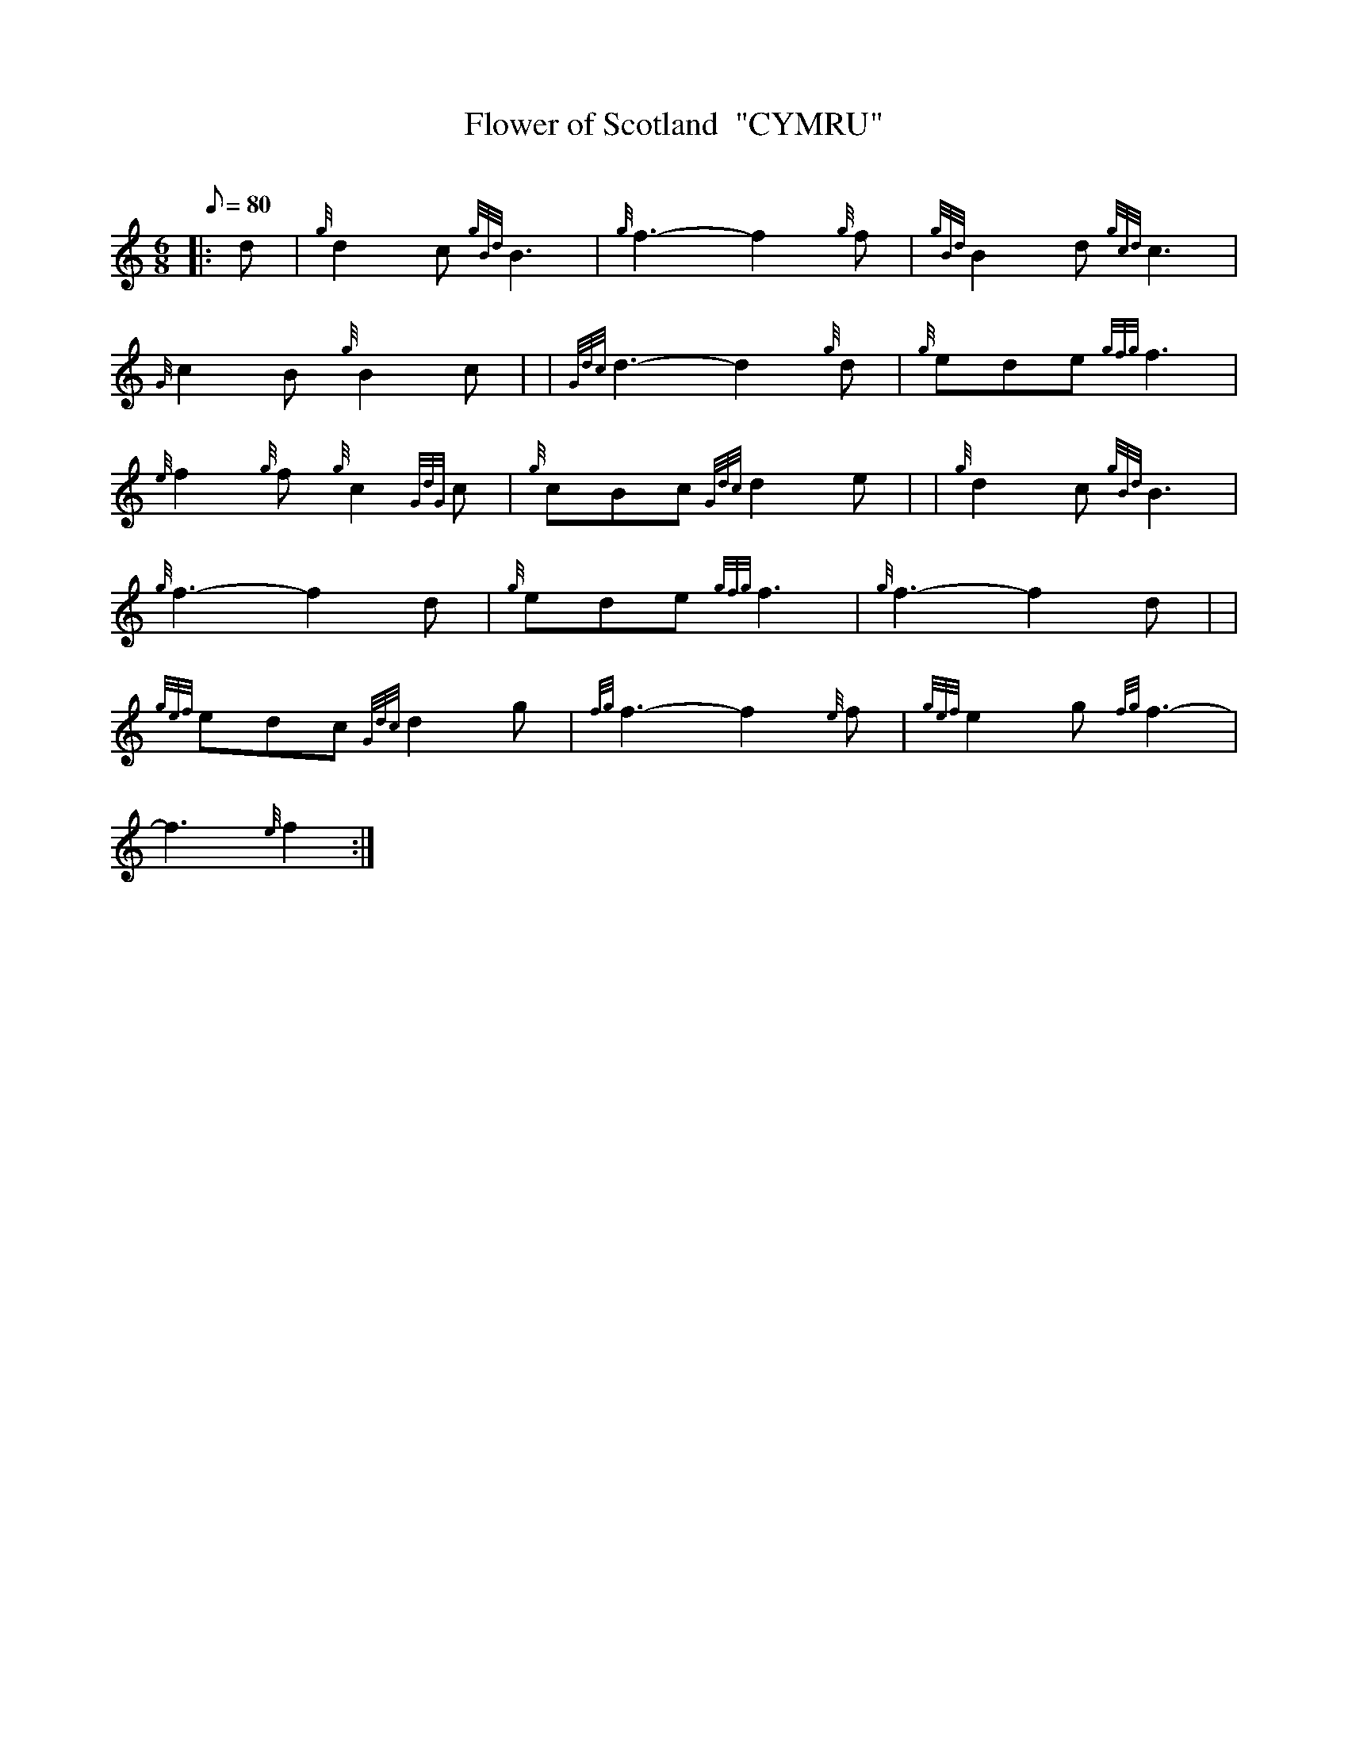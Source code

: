 X: 1
T:Flower of Scotland  "CYMRU"
M:6/8
L:1/8
Q:80
C:
S:Seconds
K:HP
|: d|
{g}d2c{gBd}B3|
{g}f3-f2{g}f|
{gBd}B2d{gcd}c3|  !
{G}c2B{g}B2c| |
{Gdc}d3-d2{g}d|
{g}ede{gfg}f3|  !
{e}f2{g}f{g}c2{GdG}c|
{g}cBc{Gdc}d2e| |
{g}d2c{gBd}B3|  !
{g}f3-f2d|
{g}ede{gfg}f3|
{g}f3-f2d| |  !
{gef}edc{Gdc}d2g|
{fg}f3-f2{e}f|
{gef}e2g{fg}f3|  !
-f3{e}f2:|
